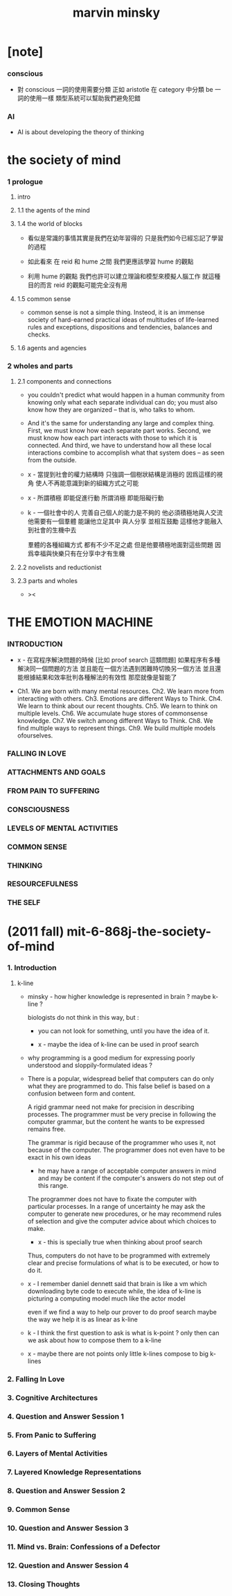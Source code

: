 #+title: marvin minsky

* [note]

*** conscious

    - 對 conscious 一詞的使用需要分類
      正如 aristotle 在 category 中分類 be 一詞的使用一樣
      類型系統可以幫助我們避免犯錯

*** AI

    - AI is about developing the theory of thinking

* the society of mind

*** 1 prologue

***** intro

***** 1.1 the agents of the mind

***** 1.4 the world of blocks

      - 看似是常識的事情其實是我們在幼年習得的
        只是我們如今已經忘記了學習的過程

      - 如此看來
        在 reid 和 hume 之間
        我們更應該學習 hume 的觀點

      - 利用 hume 的觀點
        我們也許可以建立理論和模型來模擬人腦工作
        就這種目的而言 reid 的觀點可能完全沒有用

***** 1.5 common sense

      - common sense is not a simple thing.
        Insteod, it is an immense society
        of hard-earned practical ideas
        of multitudes of life-learned rules and exceptions,
        dispositions and tendencies, balances and checks.

***** 1.6 agents and agencies

*** 2 wholes and parts

***** 2.1 components and connections

      - you couldn't predict what would happen in a human community
        from knowing only what each separate individual can do;
        you must also know how they are organized
        -- that is, who talks to whom.

      - And it's the same for understanding
        any large and complex thing.
        First, we must know how each separate part works.
        Second, we must know how each part interacts
        with those to which it is connected.
        And third, we have to understand
        how all these local interactions combine
        to accomplish what that system does
        -- as seen from the outside.

      - x -
        當提到社會的權力結構時
        只強調一個樹狀結構是消極的
        因爲這樣的視角 使人不再能意識到新的組織方式之可能

      - x -
        所謂積極 即能促進行動
        所謂消極 即能阻礙行動

      - k -
        一個社會中的人
        完善自己個人的能力是不夠的
        他必須積極地與人交流
        他需要有一個羣體 能讓他立足其中 與人分享 並相互鼓勵
        這樣他才能融入到社會的生機中去

        羣體的各種組織方式 都有不少不足之處
        但是他要積極地面對這些問題
        因爲幸福與快樂只有在分享中才有生機

***** 2.2 novelists and reductionist

***** 2.3 parts and wholes

      - ><

* THE EMOTION MACHINE

*** INTRODUCTION

    - x -
      在寫程序解決問題的時候
      [比如 proof search 這類問題]
      如果程序有多種解決同一個問題的方法
      並且能在一個方法遇到困難時切換另一個方法
      並且還能根據結果和效率批判各種解法的有效性
      那麼就像是智能了

    - Ch1. We are born with many mental resources.
      Ch2. We learn more from interacting with others.
      Ch3. Emotions are different Ways to Think.
      Ch4. We learn to think about our recent thoughts.
      Ch5. We learn to think on multiple levels.
      Ch6. We accumulate huge stores of commonsense knowledge.
      Ch7. We switch among different Ways to Think.
      Ch8. We find multiple ways to represent things.
      Ch9. We build multiple models ofourselves.

*** FALLING IN LOVE

*** ATTACHMENTS AND GOALS

*** FROM PAIN TO SUFFERING

*** CONSCIOUSNESS

*** LEVELS OF MENTAL ACTIVITIES

*** COMMON SENSE

*** THINKING

*** RESOURCEFULNESS

*** THE SELF

* (2011 fall) mit-6-868j-the-society-of-mind

*** 1. Introduction

***** k-line

      - minsky -
        how higher knowledge is represented in brain ?
        maybe k-line ?

        biologists do not think in this way, but :

        - you can not look for something,
          until you have the idea of it.

        - x -
          maybe the idea of k-line can be used in proof search

      - why programming is a good medium
        for expressing poorly understood
        and sloppily-formulated ideas ?

      - There is a popular, widespread belief
        that computers can do only what they are programmed to do.
        This false belief is based on
        a confusion between form and content.

        A rigid grammar need not make
        for precision in describing processes.
        The programmer must be very precise
        in following the computer grammar,
        but the content he wants to be expressed remains free.

        The grammar is rigid
        because of the programmer who uses it,
        not because of the computer.
        The programmer does not even have to
        be exact in his own ideas
        - he may have a range of
          acceptable computer answers in mind
          and may be content if the computer's answers
          do not step out of this range.

        The programmer does not have to fixate the computer
        with particular processes.
        In a range of uncertainty
        he may ask the computer to generate new procedures,
        or he may recommend rules of selection
        and give the computer advice
        about which choices to make.
        - x -
          this is specially true
          when thinking about proof search

        Thus, computers do not have to be
        programmed with extremely clear and precise formulations
        of what is to be executed, or how to do it.

      - x -
        I remember daniel dennett said that
        brain is like a vm
        which downloading byte code to execute
        while, the idea of k-line
        is picturing a computing model
        much like the actor model

        even if we find a way
        to help our prover to do proof search
        maybe the way we help it is as linear as k-line

      - k -
        I think the first question to ask is
        what is k-point ?
        only then
        can we ask about how to compose them to a k-line

      - x -
        maybe there are not points
        only little k-lines compose to big k-lines

*** 2. Falling In Love
*** 3. Cognitive Architectures
*** 4. Question and Answer Session 1
*** 5. From Panic to Suffering
*** 6. Layers of Mental Activities
*** 7. Layered Knowledge Representations
*** 8. Question and Answer Session 2
*** 9. Common Sense
*** 10. Question and Answer Session 3
*** 11. Mind vs. Brain: Confessions of a Defector
*** 12. Question and Answer Session 4
*** 13. Closing Thoughts
